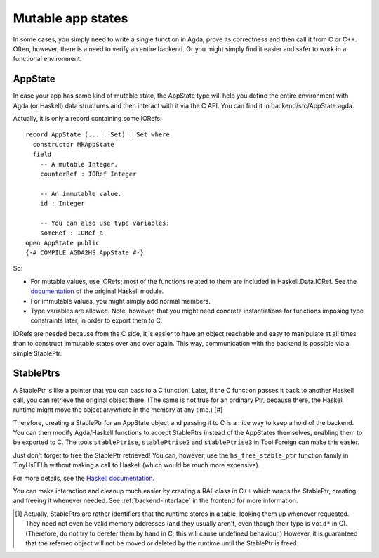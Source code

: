 .. _appstate:

******************
Mutable app states
******************

In some cases, you simply need to write a single function in Agda,
prove its correctness and then call it from C or C++.
Often, however, there is a need to verify an entire backend.
Or you might simply find it easier and safer to work in a functional environment.

AppState
--------

In case your app has some kind of mutable state,
the AppState type will help you define the entire environment
with Agda (or Haskell) data structures
and then interact with it via the C API.
You can find it in backend/src/AppState.agda.

Actually, it is only a record containing some IORefs::

  record AppState (... : Set) : Set where
    constructor MkAppState
    field
      -- A mutable Integer.
      counterRef : IORef Integer

      -- An immutable value.
      id : Integer

      -- You can also use type variables:
      someRef : IORef a
  open AppState public
  {-# COMPILE AGDA2HS AppState #-}

So:

* For mutable values, use IORefs; most of the functions related to them are included in Haskell.Data.IORef. See the `documentation <https://hackage.haskell.org/package/base-4.20.0.1/docs/Data-IORef.html>`_ of the original Haskell module.
* For immutable values, you might simply add normal members.
* Type variables are allowed. Note, however, that you might need concrete instantiations for functions imposing type constraints later, in order to export them to C.

IORefs are needed because from the C side, it is easier to have an object reachable and easy to manipulate at all times than to construct immutable states over and over again. This way, communication with the backend is possible via a simple StablePtr.

StablePtrs
----------

A StablePtr is like a pointer that you can pass to a C function. Later, if the C function passes it back to another Haskell call, you can retrieve the original object there. (The same is not true for an ordinary Ptr, because there, the Haskell runtime might move the object anywhere in the memory at any time.) [#]

Therefore, creating a StablePtr for an AppState object and passing it to C is a nice way to keep a hold of the backend. You can then modify Agda/Haskell functions to accept StablePtrs instead of the AppStates themselves, enabling them to be exported to C. The tools ``stablePtrise``, ``stablePtrise2`` and ``stablePtrise3`` in Tool.Foreign can make this easier.

Just don't forget to free the StablePtr retrieved! You can, however, use the ``hs_free_stable_ptr`` function family in TinyHsFFI.h without making a call to Haskell (which would be much more expensive).

For more details, see the `Haskell documentation <https://hackage.haskell.org/package/base-4.20.0.1/docs/Foreign-StablePtr.html>`_.

You can make interaction and cleanup much easier by creating a RAII class in C++ which wraps the StablePtr, creating and freeing it whenever needed. See :ref:`backend-interface` in the frontend for more information.

.. [#] Actually, StablePtrs are rather identifiers that the runtime stores in a table, looking them up whenever requested. They need not even be valid memory addresses (and they usually aren't, even though their type is ``void*`` in C). (Therefore, do not try to derefer them by hand in C; this will cause undefined behaviour.) However, it is guaranteed that the referred object will not be moved or deleted by the runtime until the StablePtr is freed.
